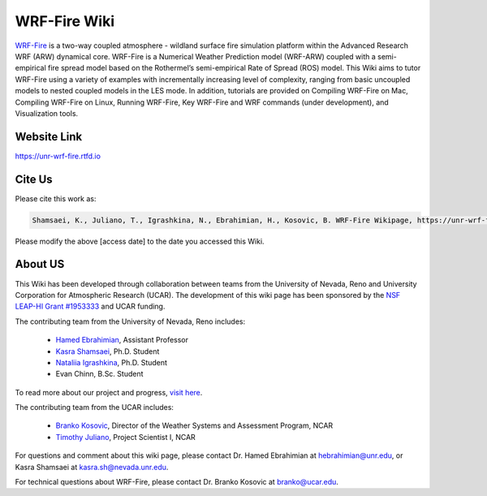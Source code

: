 WRF-Fire Wiki
=============

`WRF-Fire <https://ral.ucar.edu/solutions/products/wrf-fire-wildland-fire-modeling>`_ is a two-way coupled atmosphere - wildland surface fire simulation platform within the Advanced Research WRF (ARW) dynamical core. WRF-Fire is a Numerical Weather Prediction model (WRF-ARW) coupled with a semi-empirical fire spread model based on the Rothermel’s semi-empirical Rate of Spread (ROS) model. This Wiki aims to tutor WRF-Fire using a variety of examples with incrementally increasing level of complexity, ranging from basic uncoupled models to nested coupled models in the LES mode. In addition, tutorials are provided on Compiling WRF-Fire on Mac, Compiling WRF-Fire on Linux, Running WRF-Fire, Key WRF-Fire and WRF commands (under development), and Visualization tools.

Website Link
------------

https://unr-wrf-fire.rtfd.io

Cite Us
-------

Please cite this work as:

.. code-block:: none

   Shamsaei, K., Juliano, T., Igrashkina, N., Ebrahimian, H., Kosovic, B. WRF-Fire Wikipage, https://unr-wrf-fire.rtfd.io [access date]
    
.. note::

Please modify the above [access date] to the date you accessed this Wiki.

About US
--------

This Wiki has been developed through collaboration between teams from the University of Nevada, Reno and University Corporation for Atmospheric Research (UCAR). The development of this wiki page has been sponsored by the `NSF LEAP-HI Grant #1953333 <https://www.nsf.gov/awardsearch/showAward?AWD_ID=1953333&HistoricalAwards=false>`_ and UCAR funding.

The contributing team from the University of Nevada, Reno includes:

   * `Hamed Ebrahimian <https://www.unr.edu/cee/people/hamed-ebrahimian>`_, Assistant Professor
   * `Kasra Shamsaei <https://www.linkedin.com/in/shamsaei/>`_, Ph.D. Student
   * `Nataliia Igrashkina <https://www.linkedin.com/in/nataliia-igrashkina-87145598/>`_, Ph.D. Student
   * Evan Chinn, B.Sc. Student

To read more about our project and progress, `visit here <https://packpages.unr.edu/wildfireproject>`_.

The contributing team from the UCAR includes:

   * `Branko Kosovic <https://staff.ucar.edu/users/branko>`_, Director of the Weather Systems and Assessment Program, NCAR
   * `Timothy Juliano <https://staff.ucar.edu/users/tjuliano>`_, Project Scientist I, NCAR

For questions and comment about this wiki page, please contact Dr. Hamed Ebrahimian at hebrahimian@unr.edu, or Kasra Shamsaei at kasra.sh@nevada.unr.edu. 

For technical questions about WRF-Fire, please contact Dr. Branko Kosovic at branko@ucar.edu.
